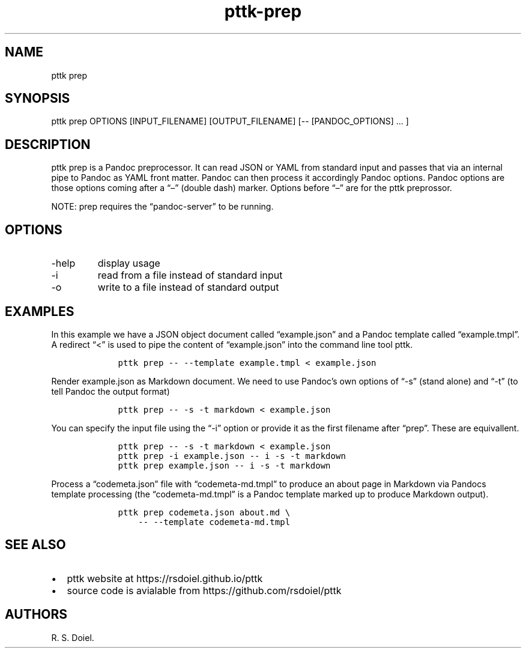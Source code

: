 .\" Automatically generated by Pandoc 2.19.2
.\"
.\" Define V font for inline verbatim, using C font in formats
.\" that render this, and otherwise B font.
.ie "\f[CB]x\f[]"x" \{\
. ftr V B
. ftr VI BI
. ftr VB B
. ftr VBI BI
.\}
.el \{\
. ftr V CR
. ftr VI CI
. ftr VB CB
. ftr VBI CBI
.\}
.TH "pttk-prep" "1" "August 18, 2022" "pttk-prep user manual" ""
.hy
.SH NAME
.PP
pttk prep
.SH SYNOPSIS
.PP
pttk prep OPTIONS [INPUT_FILENAME] [OUTPUT_FILENAME] [--
[PANDOC_OPTIONS] \&...
]
.SH DESCRIPTION
.PP
pttk prep is a Pandoc preprocessor.
It can read JSON or YAML from standard input and passes that via an
internal pipe to Pandoc as YAML front matter.
Pandoc can then process it accordingly Pandoc options.
Pandoc options are those options coming after a \[lq]\[en]\[rq] (double
dash) marker.
Options before \[lq]\[en]\[rq] are for the pttk preprossor.
.PP
NOTE: prep requires the \[lq]pandoc-server\[rq] to be running.
.SH OPTIONS
.TP
-help
display usage
.TP
-i
read from a file instead of standard input
.TP
-o
write to a file instead of standard output
.SH EXAMPLES
.PP
In this example we have a JSON object document called
\[lq]example.json\[rq] and a Pandoc template called
\[lq]example.tmpl\[rq].
A redirect \[lq]<\[rq] is used to pipe the content of
\[lq]example.json\[rq] into the command line tool pttk.
.IP
.nf
\f[C]
    pttk prep -- --template example.tmpl < example.json
\f[R]
.fi
.PP
Render example.json as Markdown document.
We need to use Pandoc\[cq]s own options of \[lq]-s\[rq] (stand alone)
and \[lq]-t\[rq] (to tell Pandoc the output format)
.IP
.nf
\f[C]
    pttk prep -- -s -t markdown < example.json
\f[R]
.fi
.PP
You can specify the input file using the \[lq]-i\[rq] option or provide
it as the first filename after \[lq]prep\[rq].
These are equivallent.
.IP
.nf
\f[C]
    pttk prep -- -s -t markdown < example.json
    pttk prep -i example.json -- i -s -t markdown
    pttk prep example.json -- i -s -t markdown
\f[R]
.fi
.PP
Process a \[lq]codemeta.json\[rq] file with \[lq]codemeta-md.tmpl\[rq]
to produce an about page in Markdown via Pandocs template processing
(the \[lq]codemeta-md.tmpl\[rq] is a Pandoc template marked up to
produce Markdown output).
.IP
.nf
\f[C]
    pttk prep codemeta.json about.md \[rs]
        -- --template codemeta-md.tmpl
\f[R]
.fi
.SH SEE ALSO
.IP \[bu] 2
pttk website at https://rsdoiel.github.io/pttk
.IP \[bu] 2
source code is avialable from https://github.com/rsdoiel/pttk
.SH AUTHORS
R. S. Doiel.
